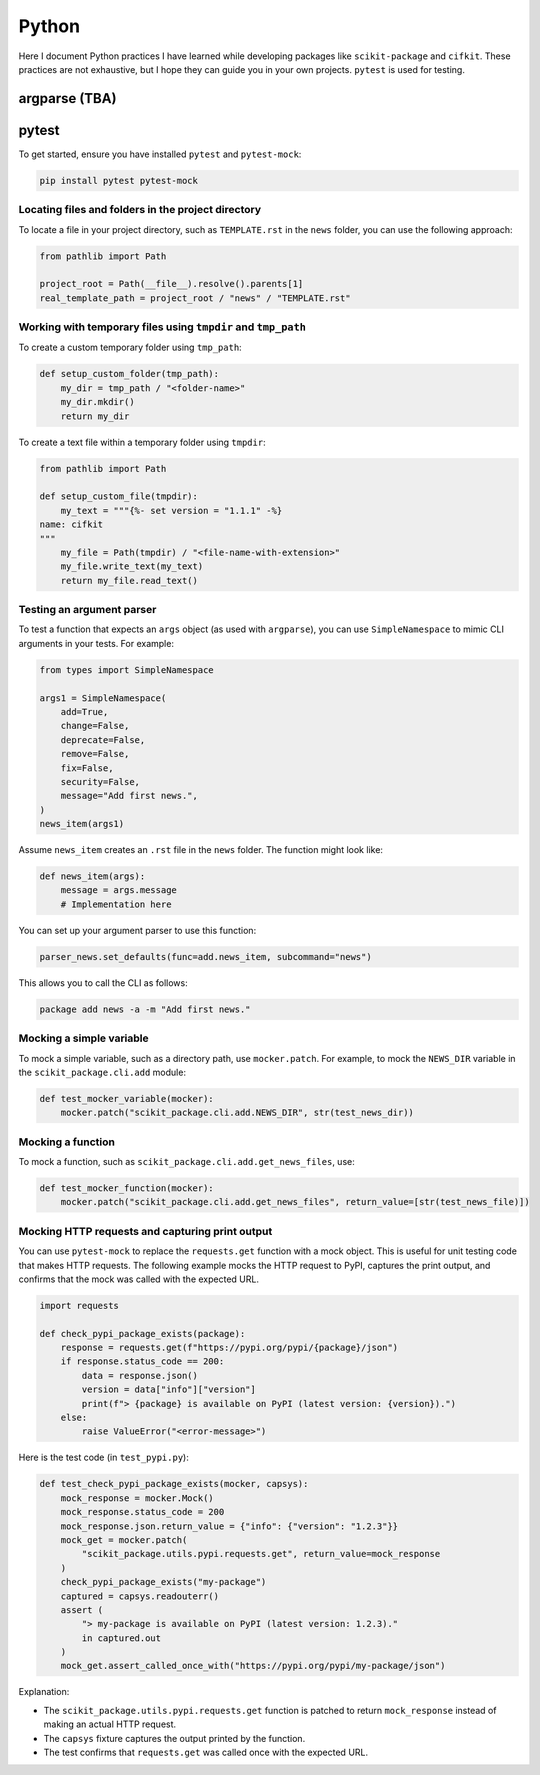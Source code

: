 Python
======

Here I document Python practices I have learned while developing packages like ``scikit-package`` and ``cifkit``. These practices are not exhaustive, but I hope they can guide you in your own projects. ``pytest`` is used for testing.

argparse (TBA)
----------------

pytest
------

To get started, ensure you have installed ``pytest`` and ``pytest-mock``:

.. code-block:: bash

    pip install pytest pytest-mock

Locating files and folders in the project directory
^^^^^^^^^^^^^^^^^^^^^^^^^^^^^^^^^^^^^^^^^^^^^^^^^^^

To locate a file in your project directory, such as ``TEMPLATE.rst`` in the ``news`` folder, you can use the following approach:

.. code-block:: python

    from pathlib import Path

    project_root = Path(__file__).resolve().parents[1]
    real_template_path = project_root / "news" / "TEMPLATE.rst"

Working with temporary files using ``tmpdir`` and ``tmp_path``
^^^^^^^^^^^^^^^^^^^^^^^^^^^^^^^^^^^^^^^^^^^^^^^^^^^^^^^^^^^^^^^

To create a custom temporary folder using ``tmp_path``:

.. code-block:: python

    def setup_custom_folder(tmp_path):
        my_dir = tmp_path / "<folder-name>"
        my_dir.mkdir()
        return my_dir

To create a text file within a temporary folder using ``tmpdir``:

.. code-block:: python

    from pathlib import Path

    def setup_custom_file(tmpdir):
        my_text = """{%- set version = "1.1.1" -%}
    name: cifkit
    """
        my_file = Path(tmpdir) / "<file-name-with-extension>"
        my_file.write_text(my_text)
        return my_file.read_text()

Testing an argument parser
^^^^^^^^^^^^^^^^^^^^^^^^^^

To test a function that expects an ``args`` object (as used with ``argparse``), you can use ``SimpleNamespace`` to mimic CLI arguments in your tests. For example:

.. code-block:: python

    from types import SimpleNamespace

    args1 = SimpleNamespace(
        add=True,
        change=False,
        deprecate=False,
        remove=False,
        fix=False,
        security=False,
        message="Add first news.",
    )
    news_item(args1)

Assume ``news_item`` creates an ``.rst`` file in the ``news`` folder. The function might look like:

.. code-block:: python

    def news_item(args):
        message = args.message
        # Implementation here

You can set up your argument parser to use this function:

.. code-block:: python

    parser_news.set_defaults(func=add.news_item, subcommand="news")

This allows you to call the CLI as follows:

.. code-block:: bash

    package add news -a -m "Add first news."

Mocking a simple variable
^^^^^^^^^^^^^^^^^^^^^^^^^

To mock a simple variable, such as a directory path, use ``mocker.patch``. For example, to mock the ``NEWS_DIR`` variable in the ``scikit_package.cli.add`` module:

.. code-block:: python

    def test_mocker_variable(mocker):
        mocker.patch("scikit_package.cli.add.NEWS_DIR", str(test_news_dir))

Mocking a function
^^^^^^^^^^^^^^^^^^

To mock a function, such as ``scikit_package.cli.add.get_news_files``, use:

.. code-block:: python

    def test_mocker_function(mocker):
        mocker.patch("scikit_package.cli.add.get_news_files", return_value=[str(test_news_file)])

Mocking HTTP requests and capturing print output
^^^^^^^^^^^^^^^^^^^^^^^^^^^^^^^^^^^^^^^^^^^^^^^^

You can use ``pytest-mock`` to replace the ``requests.get`` function with a mock object. This is useful for unit testing code that makes HTTP requests. The following example mocks the HTTP request to PyPI, captures the print output, and confirms that the mock was called with the expected URL.

.. code-block:: python

    import requests

    def check_pypi_package_exists(package):
        response = requests.get(f"https://pypi.org/pypi/{package}/json")
        if response.status_code == 200:
            data = response.json()
            version = data["info"]["version"]
            print(f"> {package} is available on PyPI (latest version: {version}).")
        else:
            raise ValueError("<error-message>")

Here is the test code (in ``test_pypi.py``):

.. code-block:: python

    def test_check_pypi_package_exists(mocker, capsys):
        mock_response = mocker.Mock()
        mock_response.status_code = 200
        mock_response.json.return_value = {"info": {"version": "1.2.3"}}
        mock_get = mocker.patch(
            "scikit_package.utils.pypi.requests.get", return_value=mock_response
        )
        check_pypi_package_exists("my-package")
        captured = capsys.readouterr()
        assert (
            "> my-package is available on PyPI (latest version: 1.2.3)."
            in captured.out
        )
        mock_get.assert_called_once_with("https://pypi.org/pypi/my-package/json")

Explanation:

- The ``scikit_package.utils.pypi.requests.get`` function is patched to return ``mock_response`` instead of making an actual HTTP request.
- The ``capsys`` fixture captures the output printed by the function.
- The test confirms that ``requests.get`` was called once with the expected URL.
